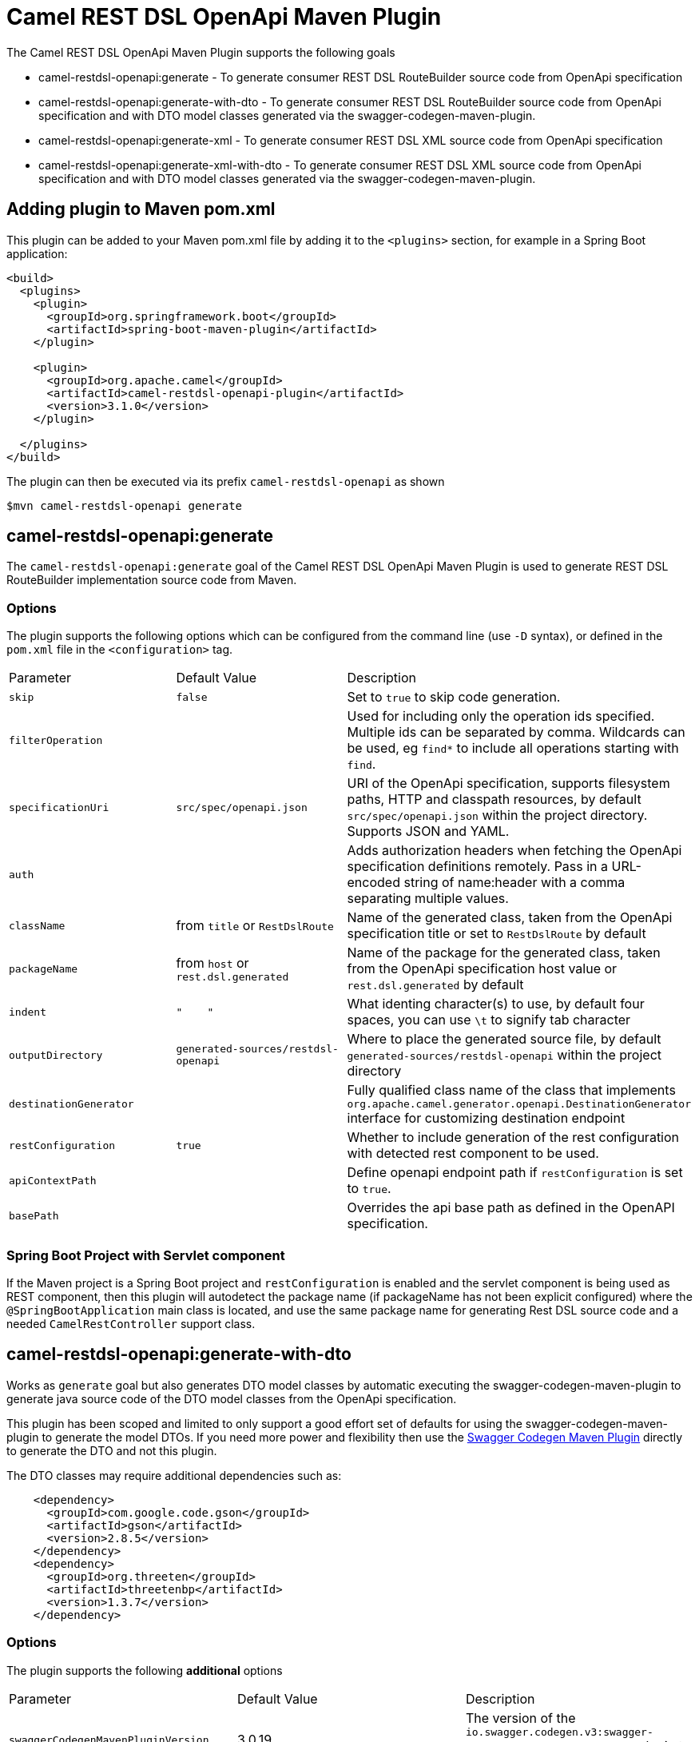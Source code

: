 = Camel REST DSL OpenApi Maven Plugin

The Camel REST DSL OpenApi Maven Plugin supports the following goals

 - camel-restdsl-openapi:generate - To generate consumer REST DSL
 RouteBuilder source code from OpenApi specification

 - camel-restdsl-openapi:generate-with-dto - To generate consumer REST DSL
 RouteBuilder source code from OpenApi specification and with DTO model
 classes generated via the swagger-codegen-maven-plugin.

 - camel-restdsl-openapi:generate-xml - To generate consumer REST DSL
 XML source code from OpenApi specification

 - camel-restdsl-openapi:generate-xml-with-dto - To generate consumer REST DSL
 XML source code from OpenApi specification  and with DTO model
 classes generated via the swagger-codegen-maven-plugin.

== Adding plugin to Maven pom.xml

This plugin can be added to your Maven pom.xml file by adding it to the `<plugins>` section,
for example in a Spring Boot application:

[source,xml]
----
<build>
  <plugins>
    <plugin>
      <groupId>org.springframework.boot</groupId>
      <artifactId>spring-boot-maven-plugin</artifactId>
    </plugin>

    <plugin>
      <groupId>org.apache.camel</groupId>
      <artifactId>camel-restdsl-openapi-plugin</artifactId>
      <version>3.1.0</version>
    </plugin>

  </plugins>
</build>
----

The plugin can then be executed via its prefix `camel-restdsl-openapi` as shown

    $mvn camel-restdsl-openapi generate

== camel-restdsl-openapi:generate

The `camel-restdsl-openapi:generate` goal of the Camel REST DSL
OpenApi Maven Plugin is used to generate REST DSL RouteBuilder
implementation source code from Maven.

=== Options

The plugin supports the following options which can be configured from
the command line (use `-D` syntax), or defined in the `pom.xml` file 
in the `<configuration>` tag.

|========================================
| Parameter | Default Value | Description
| `skip` | `false` | Set to `true` to skip code generation.
| `filterOperation` | | Used for including only the operation ids specified. Multiple ids can be separated by comma. Wildcards can be used, eg `find*` to include all operations starting with `find`.
| `specificationUri` | `src/spec/openapi.json` | URI of the OpenApi specification, supports filesystem paths, HTTP and classpath resources, by default `src/spec/openapi.json` within the project directory. Supports JSON and YAML.
| `auth` | | Adds authorization headers when fetching the OpenApi specification definitions remotely. Pass in a URL-encoded string of name:header with a comma separating multiple values.
| `className` | from `title` or `RestDslRoute` | Name of the generated class, taken from the OpenApi specification title or set to `RestDslRoute` by default
| `packageName` | from `host` or `rest.dsl.generated` | Name of the package for the generated class, taken from the OpenApi specification host value or `rest.dsl.generated` by default
| `indent` | `"&nbsp;&nbsp;&nbsp;&nbsp;"` | What identing character(s) to use, by default four spaces, you can use `\t` to signify tab character
| `outputDirectory` | `generated-sources/restdsl-openapi` | Where to place the generated source file, by default `generated-sources/restdsl-openapi` within the project directory
| `destinationGenerator` | | Fully qualified class name of the class that implements `org.apache.camel.generator.openapi.DestinationGenerator` interface for customizing destination endpoint
| `restConfiguration` | `true` | Whether to include generation of the rest configuration with detected rest component to be used. 
| `apiContextPath` | | Define openapi endpoint path if `restConfiguration` is set to `true`.
| `basePath` | | Overrides the api base path as defined in the OpenAPI specification. |
|========================================

=== Spring Boot Project with Servlet component

If the Maven project is a Spring Boot project and `restConfiguration` is enabled and the servlet component
is being used as REST component, then this plugin will autodetect the package name (if packageName has not been explicit configured)
 where the `@SpringBootApplication` main class is located, and use the same package name
 for generating Rest DSL source code and a needed `CamelRestController` support class.

== camel-restdsl-openapi:generate-with-dto

Works as `generate` goal but also generates DTO model classes by automatic executing
the swagger-codegen-maven-plugin to generate java source code of the DTO model classes
from the OpenApi specification.

This plugin has been scoped and limited to only support a good effort set of defaults for
using the swagger-codegen-maven-plugin to generate the model DTOs. If you need more power
and flexibility then use the https://github.com/swagger-api/swagger-codegen/tree/3.0.0/modules/swagger-codegen-maven-plugin[Swagger Codegen Maven Plugin]
directly to generate the DTO and not this plugin.

The DTO classes may require additional dependencies such as:
[source,xml]
----
    <dependency>
      <groupId>com.google.code.gson</groupId>
      <artifactId>gson</artifactId>
      <version>2.8.5</version>
    </dependency>
    <dependency>
      <groupId>org.threeten</groupId>
      <artifactId>threetenbp</artifactId>
      <version>1.3.7</version>
    </dependency>
----

=== Options

The plugin supports the following *additional* options

|========================================
| Parameter | Default Value | Description
| `swaggerCodegenMavenPluginVersion` | 3.0.19 | The version of the `io.swagger.codegen.v3:swagger-codegen-maven-plugin` maven plugin to be used.
| `modelOutput` | | Target output path (default is ${project.build.directory}/generated-sources/openapi)
| `modelPackage` | `io.swagger.client.model` | The package to use for generated model objects/classes
| `modelNamePrefix` | | Sets the pre- or suffix for model classes and enums
| `modelNameSuffix` | | Sets the pre- or suffix for model classes and enums
| `modelWithXml` | false | Enable XML annotations inside the generated models (only works with libraries that provide support for JSON and XML)
| `configOptions` | | Pass a map of language-specific parameters to `swagger-codegen-maven-plugin`
|========================================


== camel-restdsl-openapi:generate-xml

The `camel-restdsl-openapi:generate-xml` goal of the Camel REST DSL
OpenApi Maven Plugin is used to generate REST DSL XML
implementation source code from Maven.

=== Options

The plugin supports the following options which can be configured from
the command line (use `-D` syntax), or defined in the `pom.xml` file
in the `<configuration>` tag.

|========================================
| Parameter | Default Value | Description
| `skip` | `false` | Set to `true` to skip code generation.
| `filterOperation` | | Used for including only the operation ids specified. Multiple ids can be separated by comma. Wildcards can be used, eg `find*` to include all operations starting with `find`.
| `specificationUri` | `src/spec/openapi.json` | URI of the OpenApi specification, supports filesystem paths, HTTP and classpath resources, by default `src/spec/openapi.json` within the project directory. Supports JSON and YAML.
| `auth` | | Adds authorization headers when fetching the OpenApi specification definitions remotely. Pass in a URL-encoded string of name:header with a comma separating multiple values.
| `outputDirectory` | `generated-sources/restdsl-openapi` | Where to place the generated source file, by default `generated-sources/restdsl-openapi` within the project directory
| `fileName` | `camel-rest.xml` | The name of the XML file as output.
| `blueprint` | `false` | If enabled generates OSGi Blueprint XML instead of Spring XML.
| `destinationGenerator` | | Fully qualified class name of the class that implements `org.apache.camel.generator.openapi.DestinationGenerator` interface for customizing destination endpoint
| `restConfiguration` | `true` | Whether to include generation of the rest configuration with detected rest component to be used.
| `apiContextPath` | | Define openapi endpoint path if `restConfiguration` is set to `true`.
| `basePath` | | Overrides the api base path as defined in the OpenAPI specification. |
|========================================

== camel-restdsl-openapi:generate-xml-with-dto

Works as `generate-xml` goal but also generates DTO model classes by automatic executing
the swagger-codegen-maven-plugin to generate java source code of the DTO model classes
from the OpenApi specification.

This plugin has been scoped and limited to only support a good effort set of defaults for
using the swagger-codegen-maven-plugin to generate the model DTOs. If you need more power
and flexibility then use the https://github.com/swagger-api/swagger-codegen/tree/master/modules/swagger-codegen-maven-plugin[Swagger Codegen Maven Plugin]
directly to generate the DTO and not this plugin.

The DTO classes may require additional dependencies such as:
[source,xml]
----
    <dependency>
      <groupId>com.google.code.gson</groupId>
      <artifactId>gson</artifactId>
      <version>2.8.5</version>
    </dependency>
    <dependency>
      <groupId>org.threeten</groupId>
      <artifactId>threetenbp</artifactId>
      <version>1.3.7</version>
    </dependency>
----

=== Options

The plugin supports the following *additional* options

|========================================
| Parameter | Default Value | Description
| `swaggerCodegenMavenPluginVersion` | 3.0.14 | The version of the `io.swagger.codegen.v3:swagger-codegen-maven-plugin` maven plugin to be used.
| `modelOutput` | | Target output path (default is ${project.build.directory}/generated-sources/openapi)
| `modelPackage` | `io.swagger.client.model` | The package to use for generated model objects/classes
| `modelNamePrefix` | | Sets the pre- or suffix for model classes and enums
| `modelNameSuffix` | | Sets the pre- or suffix for model classes and enums
| `modelWithXml` | false | Enable XML annotations inside the generated models (only works with libraries that provide support for JSON and XML)
| `configOptions` | | Pass a map of language-specific parameters to `swagger-codegen-maven-plugin`
|========================================

